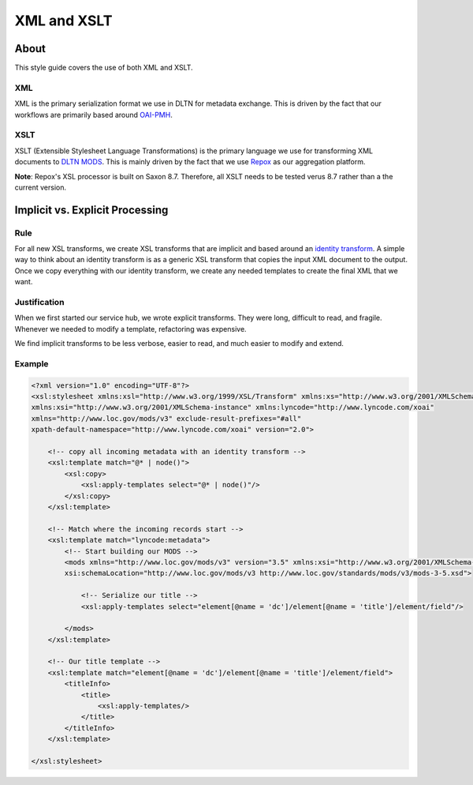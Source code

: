 ============
XML and XSLT
============

-----
About
-----

This style guide covers the use of both XML and XSLT.

XML
===

XML is the primary serialization format we use in DLTN for metadata exchange.  This is driven by the fact that our
workflows are primarily based around `OAI-PMH <https://www.openarchives.org/pmh/>`_.

XSLT
====

XSLT (Extensible Stylesheet Language Transformations) is the primary language we use for transforming XML documents to
`DLTN MODS <https://docs.google.com/spreadsheets/d/1BzZvDOf4fgas3TD21xF40lu2pk2XW0k2pTGJKIt6438/edit#gid=102934983>`_.
This is mainly driven by the fact that we use `Repox <https://github.com/europeana/REPOX>`_ as our aggregation platform.

**Note**:  Repox's XSL processor is built on Saxon 8.7.  Therefore, all XSLT needs to be tested verus 8.7 rather than a
the current version.

--------------------------------
Implicit vs. Explicit Processing
--------------------------------

Rule
====

For all new XSL transforms, we create XSL transforms that are implicit and based around an
`identity transform <http://www.usingxml.com/Transforms/XslIdentity>`_. A simple way to think about an identity
transform is as a generic XSL transform that copies the input XML document to the output.  Once we copy everything with
our identity transform, we create any needed templates to create the final XML that we want.

Justification
=============

When we first started our service hub, we wrote explicit transforms.  They were long, difficult to read, and
fragile.  Whenever we needed to modify a template, refactoring was expensive.

We find implicit transforms to be less verbose, easier to read, and much easier to modify and extend.

Example
=======

.. code-block:: xslt

    <?xml version="1.0" encoding="UTF-8"?>
    <xsl:stylesheet xmlns:xsl="http://www.w3.org/1999/XSL/Transform" xmlns:xs="http://www.w3.org/2001/XMLSchema"
    xmlns:xsi="http://www.w3.org/2001/XMLSchema-instance" xmlns:lyncode="http://www.lyncode.com/xoai"
    xmlns="http://www.loc.gov/mods/v3" exclude-result-prefixes="#all"
    xpath-default-namespace="http://www.lyncode.com/xoai" version="2.0">

        <!-- copy all incoming metadata with an identity transform -->
        <xsl:template match="@* | node()">
            <xsl:copy>
                <xsl:apply-templates select="@* | node()"/>
            </xsl:copy>
        </xsl:template>

        <!-- Match where the incoming records start -->
        <xsl:template match="lyncode:metadata">
            <!-- Start building our MODS -->
            <mods xmlns="http://www.loc.gov/mods/v3" version="3.5" xmlns:xsi="http://www.w3.org/2001/XMLSchema-instance"
            xsi:schemaLocation="http://www.loc.gov/mods/v3 http://www.loc.gov/standards/mods/v3/mods-3-5.xsd">

                <!-- Serialize our title -->
                <xsl:apply-templates select="element[@name = 'dc']/element[@name = 'title']/element/field"/>

            </mods>
        </xsl:template>

        <!-- Our title template -->
        <xsl:template match="element[@name = 'dc']/element[@name = 'title']/element/field">
            <titleInfo>
                <title>
                    <xsl:apply-templates/>
                </title>
            </titleInfo>
        </xsl:template>

    </xsl:stylesheet>
